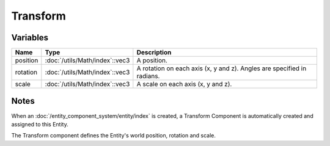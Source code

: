 Transform
=========

Variables
---------

.. list-table::
	:width: 100%
	:header-rows: 1
	:class: code-table

	* - Name
	  - Type
	  - Description
	* - position
	  - :doc:`/utils/Math/index`::vec3
	  - A position.
	* - rotation
	  - :doc:`/utils/Math/index`::vec3
	  - A rotation on each axis (x, y and z). Angles are specified in radians.
	* - scale
	  - :doc:`/utils/Math/index`::vec3
	  - A scale on each axis (x, y and z).

Notes
-----

When an :doc:`/entity_component_system/entity/index` is created, a Transform Component is automatically created and assigned to this Entity.

The Transform component defines the Entity's world position, rotation and scale.
